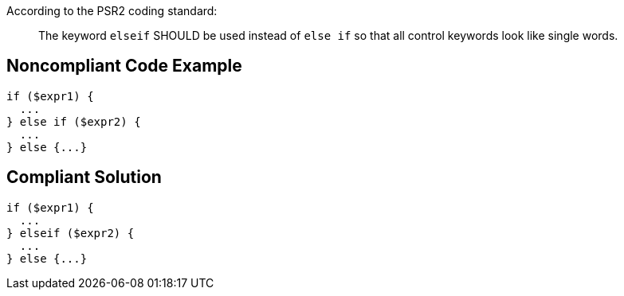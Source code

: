 According to the PSR2 coding standard:

____
The keyword ``++elseif++`` SHOULD be used instead of ``++else if++`` so that all control keywords look like single words.

____

== Noncompliant Code Example

----
if ($expr1) {
  ...
} else if ($expr2) {
  ...
} else {...}
----

== Compliant Solution

----
if ($expr1) {
  ...
} elseif ($expr2) {
  ...
} else {...}
----
